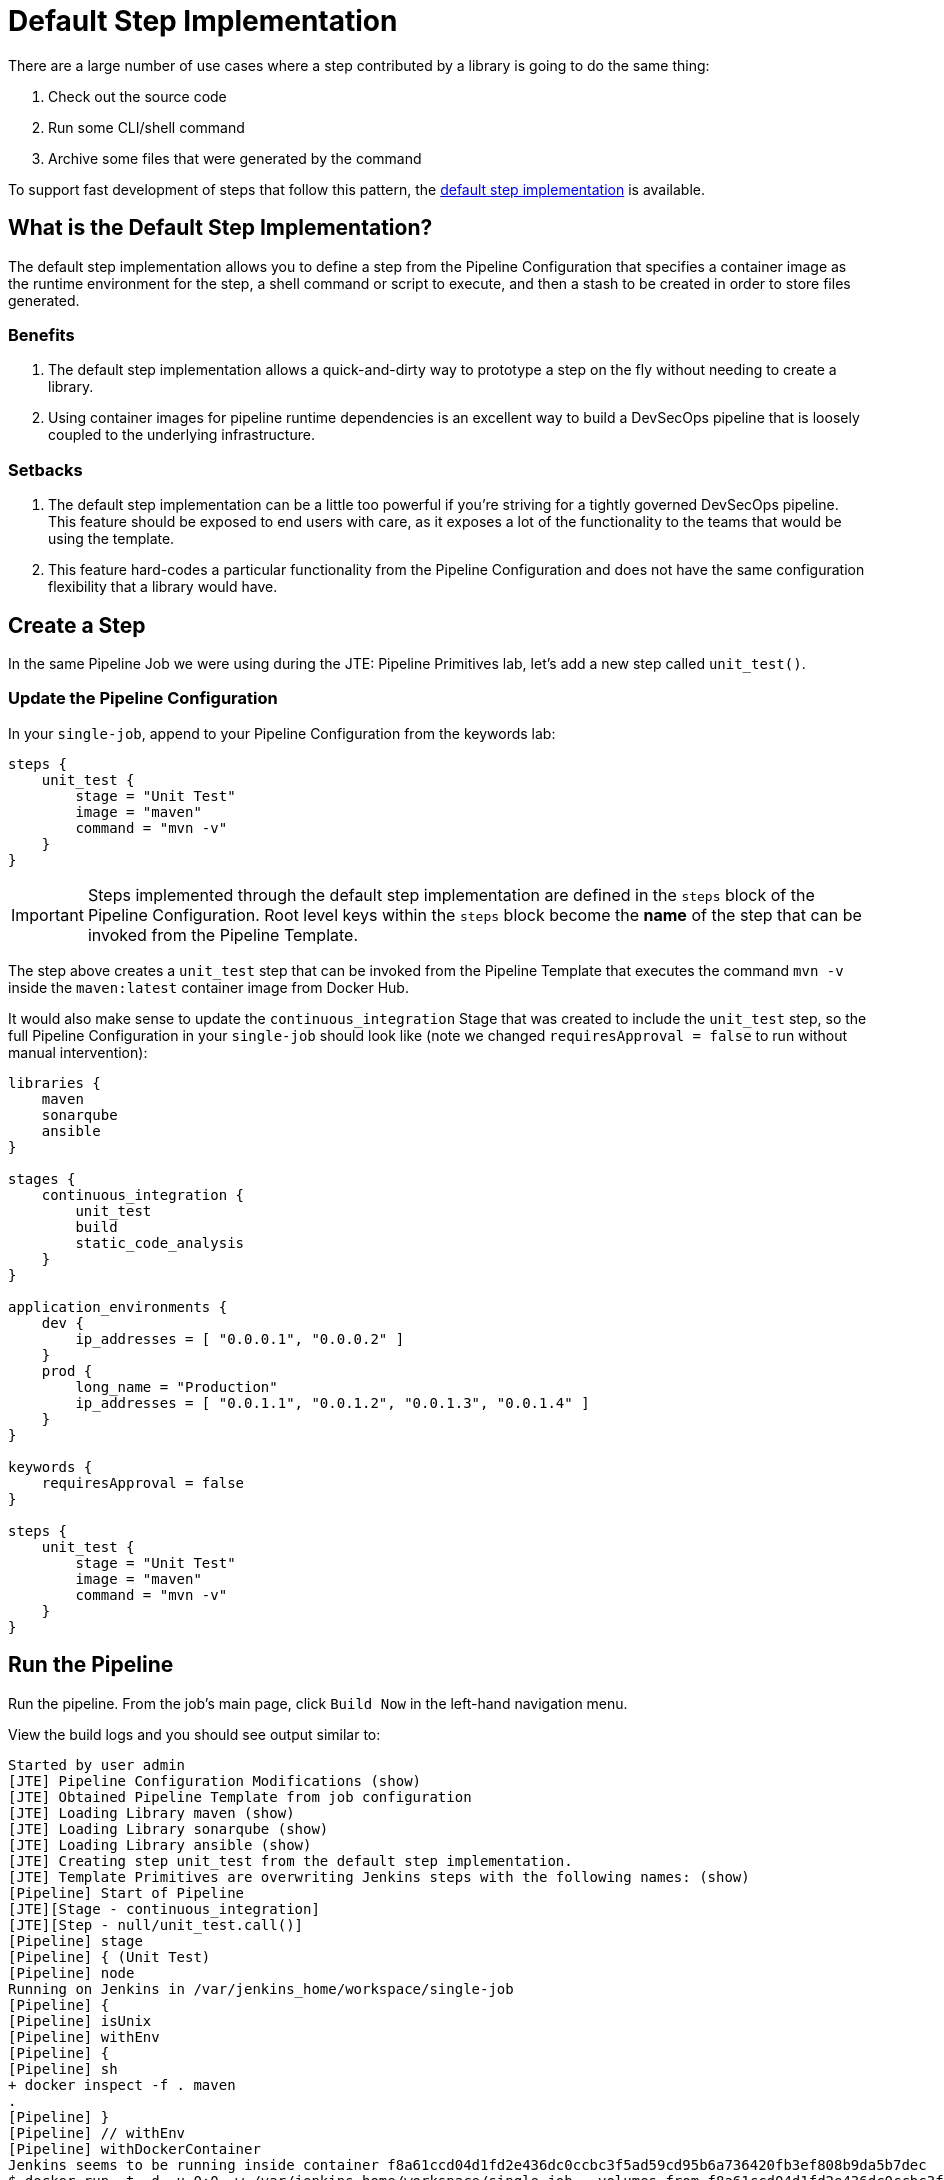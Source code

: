 = Default Step Implementation

There are a large number of use cases where a step contributed by a library is going to do the same thing:

. Check out the source code
. Run some CLI/shell command
. Archive some files that were generated by the command

To support fast development of steps that follow this pattern, the xref:jte:primitives:default_step_implementation.adoc[default step implementation] is available.

== What is the Default Step Implementation?

The default step implementation allows you to define a step from the Pipeline Configuration that specifies a container image as the runtime environment for the step, a shell command or script to execute, and then a stash to be created in order to store files generated.

=== Benefits

. The default step implementation allows a quick-and-dirty way to prototype a step on the fly without needing to create a library.
. Using container images for pipeline runtime dependencies is an excellent way to build a DevSecOps pipeline that is loosely coupled to the underlying infrastructure.

=== Setbacks

. The default step implementation can be a little too powerful if you're striving for a tightly governed DevSecOps pipeline. This feature should be exposed to end users with care, as it exposes a lot of the functionality to the teams that would be using the template.
. This feature hard-codes a particular functionality from the Pipeline Configuration and does not have the same configuration flexibility that a library would have.

== Create a Step

In the same Pipeline Job we were using during the JTE: Pipeline Primitives lab, let's add a new step called `unit_test()`.

=== Update the Pipeline Configuration

In your `single-job`, append to your Pipeline Configuration from the keywords lab:

[source,groovy]
----
steps {
    unit_test {
        stage = "Unit Test"
        image = "maven"
        command = "mvn -v"
    }
}
----

[IMPORTANT]
====
Steps implemented through the default step implementation are defined in the `steps` block of the Pipeline Configuration. Root level keys within the `steps` block become the *name* of the step that can be invoked from the Pipeline Template.
====

The step above creates a `unit_test` step that can be invoked from the Pipeline Template that executes the command `mvn -v` inside the `maven:latest` container image from Docker Hub.

It would also make sense to update the `continuous_integration` Stage that was created to include the `unit_test` step, so the full Pipeline Configuration in your `single-job` should look like (note we changed `requiresApproval = false` to run without manual intervention):

[source,groovy]
----
libraries {
    maven
    sonarqube
    ansible
}

stages {
    continuous_integration {
        unit_test
        build
        static_code_analysis
    }
}

application_environments {
    dev {
        ip_addresses = [ "0.0.0.1", "0.0.0.2" ]
    }
    prod {
        long_name = "Production" 
        ip_addresses = [ "0.0.1.1", "0.0.1.2", "0.0.1.3", "0.0.1.4" ]
    }
}

keywords {
    requiresApproval = false 
}

steps {
    unit_test {
        stage = "Unit Test"
        image = "maven"
        command = "mvn -v"
    }
}
----

== Run the Pipeline

Run the pipeline. From the job's main page, click `Build Now` in the left-hand navigation menu.

View the build logs and you should see output similar to:

[source,text]
----
Started by user admin
[JTE] Pipeline Configuration Modifications (show)
[JTE] Obtained Pipeline Template from job configuration
[JTE] Loading Library maven (show)
[JTE] Loading Library sonarqube (show)
[JTE] Loading Library ansible (show)
[JTE] Creating step unit_test from the default step implementation.
[JTE] Template Primitives are overwriting Jenkins steps with the following names: (show)
[Pipeline] Start of Pipeline
[JTE][Stage - continuous_integration]
[JTE][Step - null/unit_test.call()]
[Pipeline] stage
[Pipeline] { (Unit Test)
[Pipeline] node
Running on Jenkins in /var/jenkins_home/workspace/single-job
[Pipeline] {
[Pipeline] isUnix
[Pipeline] withEnv
[Pipeline] {
[Pipeline] sh
+ docker inspect -f . maven
.
[Pipeline] }
[Pipeline] // withEnv
[Pipeline] withDockerContainer
Jenkins seems to be running inside container f8a61ccd04d1fd2e436dc0ccbc3f5ad59cd95b6a736420fb3ef808b9da5b7dec
$ docker run -t -d -u 0:0 -w /var/jenkins_home/workspace/single-job --volumes-from f8a61ccd04d1fd2e436dc0ccbc3f5ad59cd95b6a736420fb3ef808b9da5b7dec -e ******** -e ******** -e ******** -e ******** -e ******** -e ******** -e ******** -e ******** -e ******** -e ******** -e ******** -e ******** -e ******** -e ******** -e ******** -e ******** -e ******** -e ******** -e ******** -e ******** -e ******** -e ******** -e ******** -e ******** -e ******** -e ******** -e ******** maven cat
$ docker top e18bdb071ce2403ffa413da3c58bd1b8cb4711ba9a861b080e0727364aa62e62 -eo pid,comm
[Pipeline] {
[Pipeline] unstash
[Pipeline] sh
+ mvn -v
Apache Maven 3.8.7 (b89d5959fcde851dcb1c8946a785a163f14e1e29)
Maven home: /usr/share/maven
Java version: 17.0.5, vendor: Eclipse Adoptium, runtime: /opt/java/openjdk
Default locale: en_US, platform encoding: UTF-8
OS name: "linux", version: "5.10.104-linuxkit", arch: "amd64", family: "unix"
[Pipeline] }
$ docker stop --time=1 e18bdb071ce2403ffa413da3c58bd1b8cb4711ba9a861b080e0727364aa62e62
$ docker rm -f --volumes e18bdb071ce2403ffa413da3c58bd1b8cb4711ba9a861b080e0727364aa62e62
[Pipeline] // withDockerContainer
[Pipeline] }
[Pipeline] // node
[Pipeline] }
[Pipeline] // stage
[JTE][Step - maven/build.call()]
[Pipeline] stage
[Pipeline] { (Maven: Build)
[Pipeline] echo
build from the maven library
[Pipeline] }
[Pipeline] // stage
[JTE][Step - sonarqube/static_code_analysis.call()]
[Pipeline] stage
[Pipeline] { (SonarQube: Static Code Analysis)
[Pipeline] echo
static code analysis from the sonarqube library
[Pipeline] }
[Pipeline] // stage
[JTE][Step - ansible/deploy_to.call(ApplicationEnvironment)]
[Pipeline] stage
[Pipeline] { (Deploy to: dev)
[Pipeline] echo
Performing a deployment through Ansible..
[Pipeline] echo
Deploying to 0.0.0.1
[Pipeline] echo
Deploying to 0.0.0.2
[Pipeline] }
[Pipeline] // stage
[JTE][Step - ansible/deploy_to.call(ApplicationEnvironment)]
[Pipeline] stage
[Pipeline] { (Deploy to: Production)
[Pipeline] echo
Performing a deployment through Ansible..
[Pipeline] echo
Deploying to 0.0.1.1
[Pipeline] echo
Deploying to 0.0.1.2
[Pipeline] echo
Deploying to 0.0.1.3
[Pipeline] echo
Deploying to 0.0.1.4
[Pipeline] }
[Pipeline] // stage
[Pipeline] End of Pipeline
Finished: SUCCESS
----

When reading the lines, notice:

`[JTE] Creating step unit_test from the default step implementation.`

at the beginning of the build.

JTE saw a step was defined in the Pipeline Configuration and constructed the `unit_test` step on the fly for use in the Pipeline Template.

The logs pertaining to the `unit_test` step were:

[source,text]
----
[JTE][Step - null/unit_test.call()]
[Pipeline] stage
[Pipeline] { (Unit Test)
[Pipeline] node
Running on Jenkins in /var/jenkins_home/workspace/single-job
[Pipeline] {
[Pipeline] isUnix
[Pipeline] withEnv
[Pipeline] {
[Pipeline] sh
+ docker inspect -f . maven
.
[Pipeline] }
[Pipeline] // withEnv
[Pipeline] withDockerContainer
Jenkins seems to be running inside container f8a61ccd04d1fd2e436dc0ccbc3f5ad59cd95b6a736420fb3ef808b9da5b7dec
$ docker run -t -d -u 0:0 -w /var/jenkins_home/workspace/single-job --volumes-from f8a61ccd04d1fd2e436dc0ccbc3f5ad59cd95b6a736420fb3ef808b9da5b7dec -e ******** -e ******** -e ******** -e ******** -e ******** -e ******** -e ******** -e ******** -e ******** -e ******** -e ******** -e ******** -e ******** -e ******** -e ******** -e ******** -e ******** -e ******** -e ******** -e ******** -e ******** -e ******** -e ******** -e ******** -e ******** -e ******** -e ******** maven cat
$ docker top e18bdb071ce2403ffa413da3c58bd1b8cb4711ba9a861b080e0727364aa62e62 -eo pid,comm
[Pipeline] {
[Pipeline] unstash
[Pipeline] sh
+ mvn -v
Apache Maven 3.8.7 (b89d5959fcde851dcb1c8946a785a163f14e1e29)
Maven home: /usr/share/maven
Java version: 17.0.5, vendor: Eclipse Adoptium, runtime: /opt/java/openjdk
Default locale: en_US, platform encoding: UTF-8
OS name: "linux", version: "5.10.104-linuxkit", arch: "amd64", family: "unix"
[Pipeline] }
$ docker stop --time=1 e18bdb071ce2403ffa413da3c58bd1b8cb4711ba9a861b080e0727364aa62e62
$ docker rm -f --volumes e18bdb071ce2403ffa413da3c58bd1b8cb4711ba9a861b080e0727364aa62e62
[Pipeline] // withDockerContainer
[Pipeline] }
[Pipeline] // node
[Pipeline] }
[Pipeline] // stage
----

You can see JTE announcing it's about to execute a step called `unit_test` that was constructed via the default step implementation here: `[JTE][Step - null/unit_test.call()]`.

When the step was executed, it checked if the `maven` step was available locally and pulled the image if not.

Within the container image, it then ran `mvn -v` and the Maven version was printed to the build log.
